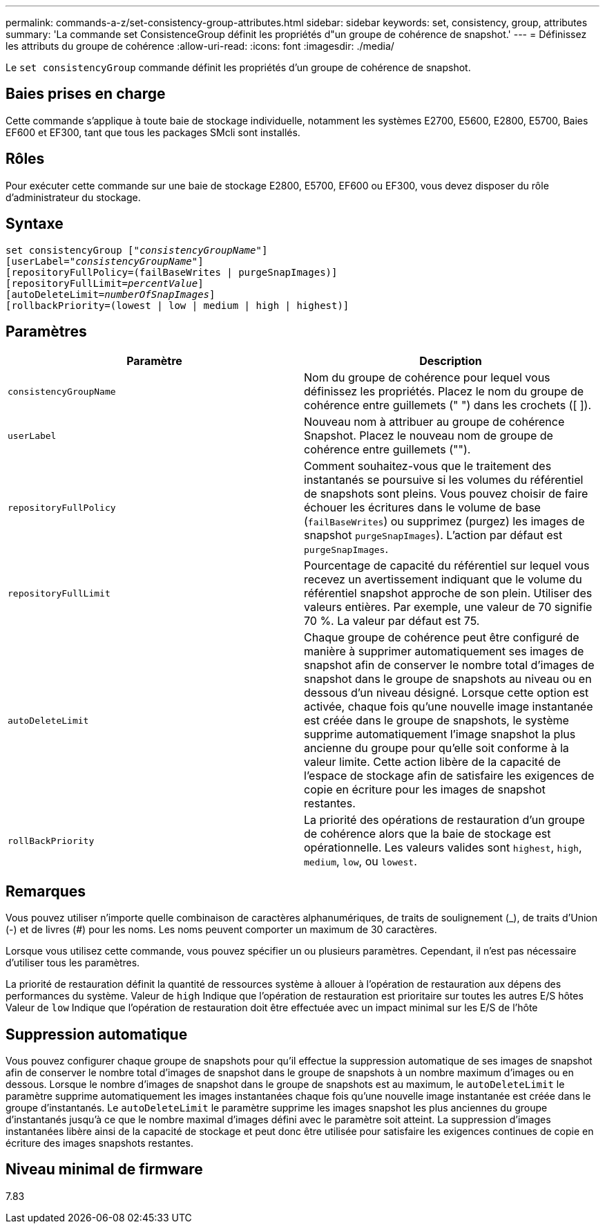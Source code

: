 ---
permalink: commands-a-z/set-consistency-group-attributes.html 
sidebar: sidebar 
keywords: set, consistency, group, attributes 
summary: 'La commande set ConsistenceGroup définit les propriétés d"un groupe de cohérence de snapshot.' 
---
= Définissez les attributs du groupe de cohérence
:allow-uri-read: 
:icons: font
:imagesdir: ./media/


[role="lead"]
Le `set consistencyGroup` commande définit les propriétés d'un groupe de cohérence de snapshot.



== Baies prises en charge

Cette commande s'applique à toute baie de stockage individuelle, notamment les systèmes E2700, E5600, E2800, E5700, Baies EF600 et EF300, tant que tous les packages SMcli sont installés.



== Rôles

Pour exécuter cette commande sur une baie de stockage E2800, E5700, EF600 ou EF300, vous devez disposer du rôle d'administrateur du stockage.



== Syntaxe

[listing, subs="+macros"]
----
set consistencyGroup pass:quotes[["_consistencyGroupName_"]]
[userLabel=pass:quotes["_consistencyGroupName_"]]
[repositoryFullPolicy=(failBaseWrites | purgeSnapImages)]
[repositoryFullLimit=pass:quotes[_percentValue_]]
[autoDeleteLimit=pass:quotes[_numberOfSnapImages_]]
[rollbackPriority=(lowest | low | medium | high | highest)]
----


== Paramètres

[cols="2*"]
|===
| Paramètre | Description 


 a| 
`consistencyGroupName`
 a| 
Nom du groupe de cohérence pour lequel vous définissez les propriétés. Placez le nom du groupe de cohérence entre guillemets (" ") dans les crochets ([ ]).



 a| 
`userLabel`
 a| 
Nouveau nom à attribuer au groupe de cohérence Snapshot. Placez le nouveau nom de groupe de cohérence entre guillemets ("").



 a| 
`repositoryFullPolicy`
 a| 
Comment souhaitez-vous que le traitement des instantanés se poursuive si les volumes du référentiel de snapshots sont pleins. Vous pouvez choisir de faire échouer les écritures dans le volume de base (`failBaseWrites`) ou supprimez (purgez) les images de snapshot  `purgeSnapImages`). L'action par défaut est `purgeSnapImages`.



 a| 
`repositoryFullLimit`
 a| 
Pourcentage de capacité du référentiel sur lequel vous recevez un avertissement indiquant que le volume du référentiel snapshot approche de son plein. Utiliser des valeurs entières. Par exemple, une valeur de 70 signifie 70 %. La valeur par défaut est 75.



 a| 
`autoDeleteLimit`
 a| 
Chaque groupe de cohérence peut être configuré de manière à supprimer automatiquement ses images de snapshot afin de conserver le nombre total d'images de snapshot dans le groupe de snapshots au niveau ou en dessous d'un niveau désigné. Lorsque cette option est activée, chaque fois qu'une nouvelle image instantanée est créée dans le groupe de snapshots, le système supprime automatiquement l'image snapshot la plus ancienne du groupe pour qu'elle soit conforme à la valeur limite. Cette action libère de la capacité de l'espace de stockage afin de satisfaire les exigences de copie en écriture pour les images de snapshot restantes.



 a| 
`rollBackPriority`
 a| 
La priorité des opérations de restauration d'un groupe de cohérence alors que la baie de stockage est opérationnelle. Les valeurs valides sont `highest`, `high`, `medium`, `low`, ou `lowest`.

|===


== Remarques

Vous pouvez utiliser n'importe quelle combinaison de caractères alphanumériques, de traits de soulignement (_), de traits d'Union (-) et de livres (#) pour les noms. Les noms peuvent comporter un maximum de 30 caractères.

Lorsque vous utilisez cette commande, vous pouvez spécifier un ou plusieurs paramètres. Cependant, il n'est pas nécessaire d'utiliser tous les paramètres.

La priorité de restauration définit la quantité de ressources système à allouer à l'opération de restauration aux dépens des performances du système. Valeur de `high` Indique que l'opération de restauration est prioritaire sur toutes les autres E/S hôtes Valeur de `low` Indique que l'opération de restauration doit être effectuée avec un impact minimal sur les E/S de l'hôte



== Suppression automatique

Vous pouvez configurer chaque groupe de snapshots pour qu'il effectue la suppression automatique de ses images de snapshot afin de conserver le nombre total d'images de snapshot dans le groupe de snapshots à un nombre maximum d'images ou en dessous. Lorsque le nombre d'images de snapshot dans le groupe de snapshots est au maximum, le `autoDeleteLimit` le paramètre supprime automatiquement les images instantanées chaque fois qu'une nouvelle image instantanée est créée dans le groupe d'instantanés. Le `autoDeleteLimit` le paramètre supprime les images snapshot les plus anciennes du groupe d'instantanés jusqu'à ce que le nombre maximal d'images défini avec le paramètre soit atteint. La suppression d'images instantanées libère ainsi de la capacité de stockage et peut donc être utilisée pour satisfaire les exigences continues de copie en écriture des images snapshots restantes.



== Niveau minimal de firmware

7.83
